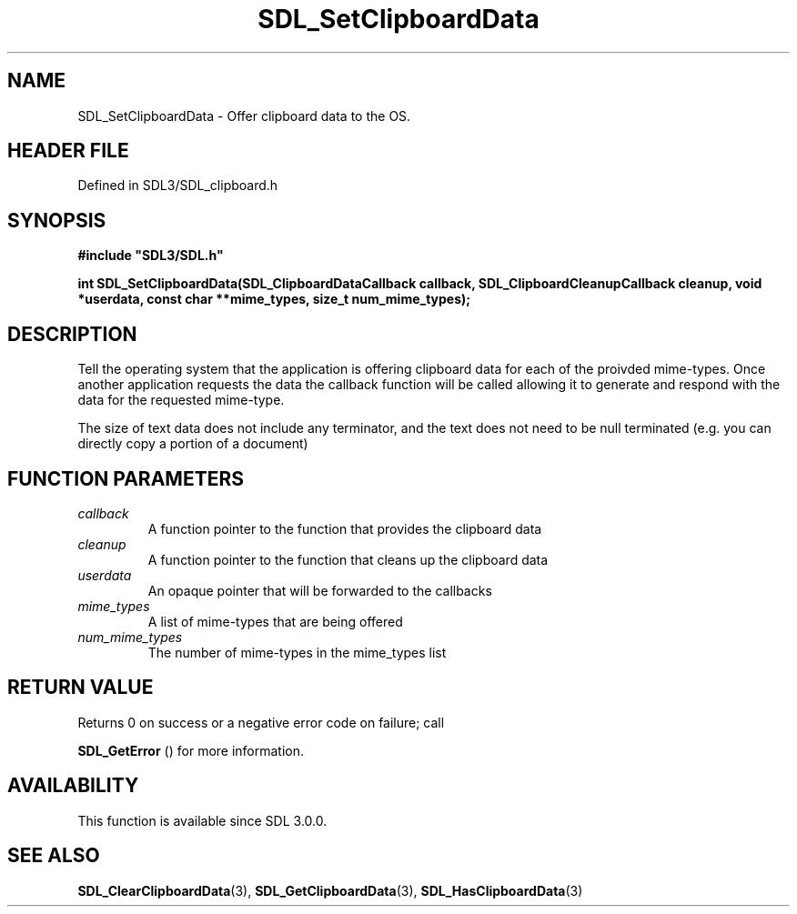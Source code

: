 .\" This manpage content is licensed under Creative Commons
.\"  Attribution 4.0 International (CC BY 4.0)
.\"   https://creativecommons.org/licenses/by/4.0/
.\" This manpage was generated from SDL's wiki page for SDL_SetClipboardData:
.\"   https://wiki.libsdl.org/SDL_SetClipboardData
.\" Generated with SDL/build-scripts/wikiheaders.pl
.\"  revision SDL-3.1.2-no-vcs
.\" Please report issues in this manpage's content at:
.\"   https://github.com/libsdl-org/sdlwiki/issues/new
.\" Please report issues in the generation of this manpage from the wiki at:
.\"   https://github.com/libsdl-org/SDL/issues/new?title=Misgenerated%20manpage%20for%20SDL_SetClipboardData
.\" SDL can be found at https://libsdl.org/
.de URL
\$2 \(laURL: \$1 \(ra\$3
..
.if \n[.g] .mso www.tmac
.TH SDL_SetClipboardData 3 "SDL 3.1.2" "Simple Directmedia Layer" "SDL3 FUNCTIONS"
.SH NAME
SDL_SetClipboardData \- Offer clipboard data to the OS\[char46]
.SH HEADER FILE
Defined in SDL3/SDL_clipboard\[char46]h

.SH SYNOPSIS
.nf
.B #include \(dqSDL3/SDL.h\(dq
.PP
.BI "int SDL_SetClipboardData(SDL_ClipboardDataCallback callback, SDL_ClipboardCleanupCallback cleanup, void *userdata, const char **mime_types, size_t num_mime_types);
.fi
.SH DESCRIPTION
Tell the operating system that the application is offering clipboard data
for each of the proivded mime-types\[char46] Once another application requests the
data the callback function will be called allowing it to generate and
respond with the data for the requested mime-type\[char46]

The size of text data does not include any terminator, and the text does
not need to be null terminated (e\[char46]g\[char46] you can directly copy a portion of a
document)

.SH FUNCTION PARAMETERS
.TP
.I callback
A function pointer to the function that provides the clipboard data
.TP
.I cleanup
A function pointer to the function that cleans up the clipboard data
.TP
.I userdata
An opaque pointer that will be forwarded to the callbacks
.TP
.I mime_types
A list of mime-types that are being offered
.TP
.I num_mime_types
The number of mime-types in the mime_types list
.SH RETURN VALUE
Returns 0 on success or a negative error code on failure; call

.BR SDL_GetError
() for more information\[char46]

.SH AVAILABILITY
This function is available since SDL 3\[char46]0\[char46]0\[char46]

.SH SEE ALSO
.BR SDL_ClearClipboardData (3),
.BR SDL_GetClipboardData (3),
.BR SDL_HasClipboardData (3)
